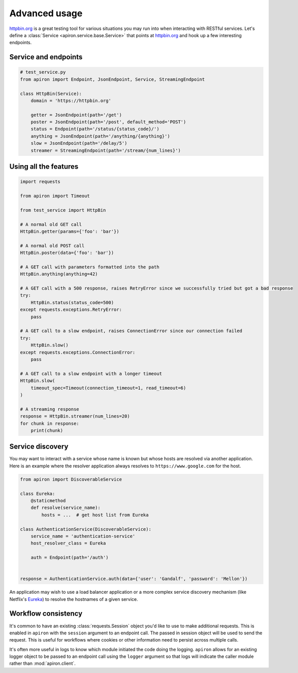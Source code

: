 ##############
Advanced usage
##############

`httpbin.org <https://httpbin.org>`_ is a great testing tool
for various situations you may run into when interacting with RESTful services.
Let's define a :class:`Service <apiron.service.base.Service>` that points at `httpbin.org <https://httpbin.org>`_
and hook up a few interesting endpoints.

*********************
Service and endpoints
*********************

.. code-block:: python

    # test_service.py
    from apiron import Endpoint, JsonEndpoint, Service, StreamingEndpoint

    class HttpBin(Service):
        domain = 'https://httpbin.org'

        getter = JsonEndpoint(path='/get')
        poster = JsonEndpoint(path='/post', default_method='POST')
        status = Endpoint(path='/status/{status_code}/')
        anything = JsonEndpoint(path='/anything/{anything}')
        slow = JsonEndpoint(path='/delay/5')
        streamer = StreamingEndpoint(path='/stream/{num_lines}')


**********************
Using all the features
**********************

.. code-block:: python

    import requests

    from apiron import Timeout

    from test_service import HttpBin

    # A normal old GET call
    HttpBin.getter(params={'foo': 'bar'})

    # A normal old POST call
    HttpBin.poster(data={'foo': 'bar'})

    # A GET call with parameters formatted into the path
    HttpBin.anything(anything=42)

    # A GET call with a 500 response, raises RetryError since we successfully tried but got a bad response
    try:
        HttpBin.status(status_code=500)
    except requests.exceptions.RetryError:
        pass

    # A GET call to a slow endpoint, raises ConnectionError since our connection failed
    try:
        HttpBin.slow()
    except requests.exceptions.ConnectionError:
        pass

    # A GET call to a slow endpoint with a longer timeout
    HttpBin.slow(
        timeout_spec=Timeout(connection_timeout=1, read_timeout=6)
    )

    # A streaming response
    response = HttpBin.streamer(num_lines=20)
    for chunk in response:
        print(chunk)


*****************
Service discovery
*****************

You may want to interact with a service whose name is known but whose hosts are resolved via another application.
Here is an example where the resolver application always resolves to ``https://www.google.com`` for the host.

.. code-block:: python

    from apiron import DiscoverableService

    class Eureka:
        @staticmethod
        def resolve(service_name):
            hosts = ...  # get host list from Eureka

    class AuthenticationService(DiscoverableService):
        service_name = 'authentication-service'
        host_resolver_class = Eureka

        auth = Endpoint(path='/auth')


    response = AuthenticationService.auth(data={'user': 'Gandalf', 'password': 'Mellon'})

An application may wish to use a load balancer application
or a more complex service discovery mechanism (like Netflix's `Eureka <https://github.com/Netflix/eureka>`_)
to resolve the hostnames of a given service.


********************
Workflow consistency
********************

It's common to have an existing :class:`requests.Session` object you'd like to use to make additional requests.
This is enabled in ``apiron`` with the ``session`` argument to an endpoint call.
The passed in session object will be used to send the request.
This is useful for workflows where cookies or other information need to persist across multiple calls.

It's often more useful in logs to know which module initiated the code doing the logging.
``apiron`` allows for an existing logger object to be passed to an endpoint call using the ``logger`` argument
so that logs will indicate the caller module rather than :mod:`apiron.client`.
